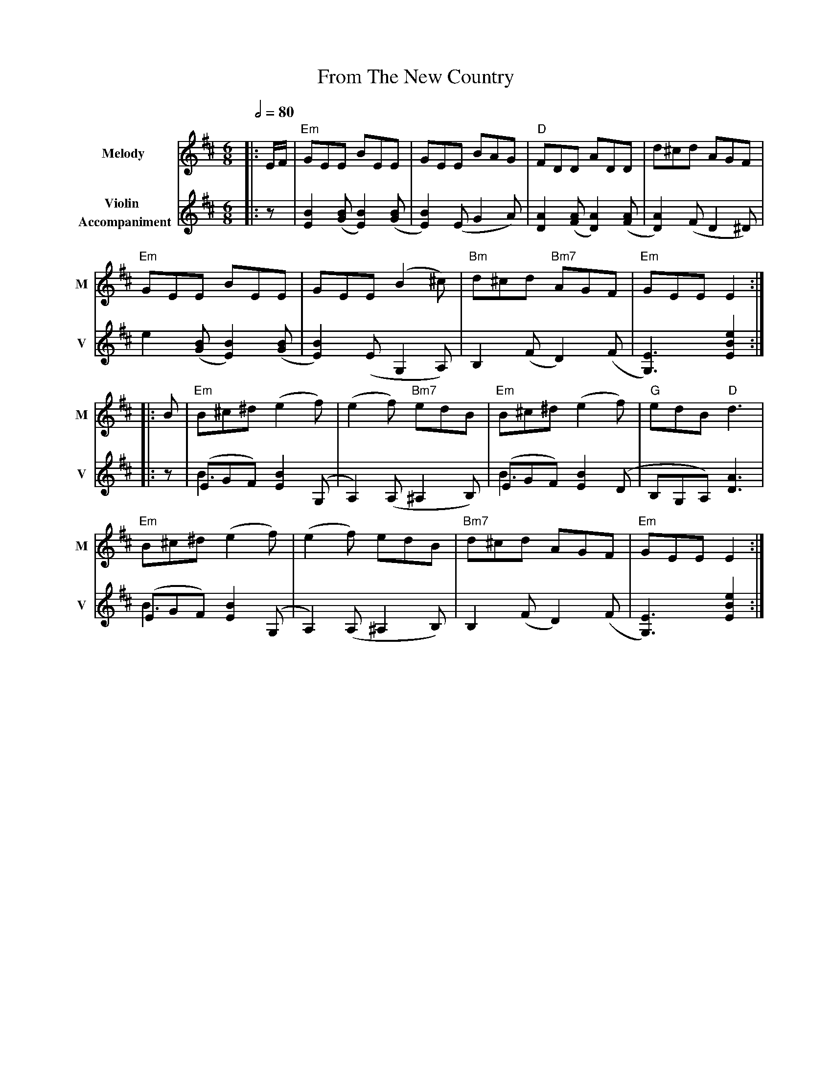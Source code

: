 X: 1
T: From The New Country
R: jig
M: 6/8
L: 1/8
V:T1 name="Melody"   snm="M"
V:T2 name="Violin \n Accompaniment"  snm="V"
Q:1/2=80
K: Edor
[V:T1]|:E/2F/2|"Em"GEE BEE|GEE BAG|"D"FDD ADD|d^cd AGF|
[V:T2]|:z| [B2E2] ([BG][B2E2]) ([BG]| [B2E2]) (EG2A)|[A2D2]([AF][A2D2]) ([AF]| [A2D2]) (F D2 ^D)|
[V:T1]"Em"GEE BEE|GEE (B2^c)|"Bm"d^cd "Bm7"AGF|"Em"GEE E2:|
[V:T2]e2 ([BG][B2E2]) ([BG]| [B2E2]) (E G,2 A,)|B,2 (FD2) (F| [E3G,3]) [e2B2E2]:|
[V:T1]|:B|"Em"B^c^d (e2f)|(e2f) "Bm7"edB|"Em"B^c^d (e2f)|"G"edB "D"d3|
[V:T2]|:z|(EGF) [B2E2] (G, &\ B3|A,2) (A,^A,2B,)|(EGF) [B2E2] (D &\B3|B,G,A,) [A3D3]|
[V:T1]"Em"B^c^d (e2f)|(e2f) edB|"Bm7"d^cd AGF|"Em"GEE E2:|]
[V:T2](EGF) [B2E2] (G, &\B3|A,2) (A,^A,2B,)|B,2 (FD2) (F|[E3G,3])[e2B2E2]:|]
